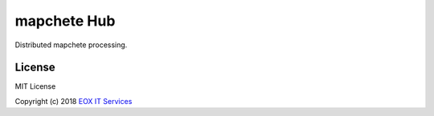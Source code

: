 ============
mapchete Hub
============

Distributed mapchete processing.

-------
License
-------

MIT License

Copyright (c) 2018 `EOX IT Services`_

.. _`EOX IT Services`: https://eox.at/
